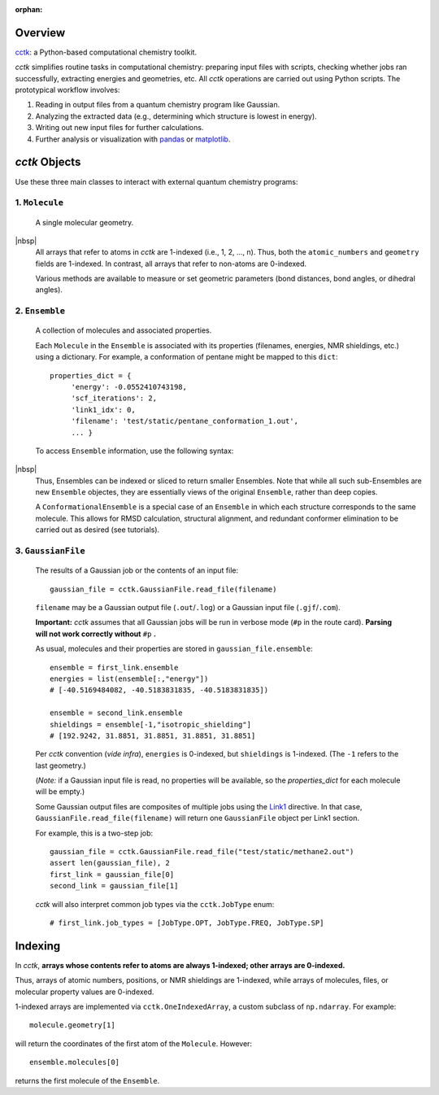 :orphan:

.. _overview: 
.. |br| raw:: html

  <br/>

.. |nbsp| raw:: html 

   &nbsp;

========
Overview
========

`cctk <https://www.github.com/ekwan/cctk>`_: a Python-based computational chemistry toolkit.

*cctk* simplifies routine tasks in computational chemistry: preparing input files with scripts,
checking whether jobs ran successfully, extracting energies and geometries, etc. All *cctk*
operations are carried out using Python scripts.  The prototypical workflow involves:

1. Reading in output files from a quantum chemistry program like Gaussian.
2. Analyzing the extracted data (e.g., determining which structure is lowest
   in energy).
3. Writing out new input files for further calculations.
4. Further analysis or visualization with
   `pandas <https://https://pandas.pydata.org/>`_ or
   `matplotlib <https://matplotlib.org/>`_.

==============
*cctk* Objects
==============

Use these three main classes to interact with external quantum chemistry programs:

""""""""""""""""
1.  ``Molecule``
""""""""""""""""
    A single molecular geometry.

.. rst-class:: full-width-table

    =================================   ===========================================
    Field                               Description
    =================================   ===========================================
    ``molecule.atomic_numbers``         the atomic number for each atom
    ``molecule.geometry``               xyz coordinates
    ``molecule.bonds``                  the connectivity as a `networkx <https://networkx.github.io>`_ graph
    ``molecule.charge``                 the overall charge
    ``molecule.multiplicity``           the spin multiplicity
    =================================   ===========================================

|nbsp|
    All arrays that refer to atoms in *cctk* are 1-indexed (i.e., 1, 2, ..., n).
    Thus, both the ``atomic_numbers`` and ``geometry`` fields are 1-indexed.
    In contrast, all arrays that refer to non-atoms are 0-indexed.

    Various methods are available to measure or set geometric parameters (bond distances, bond angles,
    or dihedral angles).

""""""""""""""""
2.  ``Ensemble``
""""""""""""""""
    A collection of molecules and associated properties.

    Each ``Molecule`` in the ``Ensemble`` is associated with its properties
    (filenames, energies, NMR shieldings, etc.) using a dictionary.  For example,
    a conformation of pentane might be mapped to this ``dict``::

        properties_dict = {
             'energy': -0.0552410743198,
             'scf_iterations': 2,
             'link1_idx': 0,
             'filename': 'test/static/pentane_conformation_1.out',
             ... }
    
 
    To access ``Ensemble`` information, use the following syntax:
    
.. rst-class:: full-width-table
    
    ==========================================      ==============================================================================
    Syntax                                          Result
    ==========================================      ==============================================================================
    ``ensemble.molecules``                          iterator over all molecules
    ``ensemble.molecules[i]``                       the *i*-th molecule (0-indexed)
    ``ensemble.molecules[1:3]``                     the second and third molecules as a list
    ``ensemble.molecules[-1]``                      the last molecule
    ``ensemble.items()``                            iterator over (molecule, property dictionary) tuples
    ``ensemble.get_properties_dict(molecule)``      the property dictionary associated with ``molecule`` 
    ``ensemble[:,"energy"]``                        one-dimensional array of energies, with ``None`` as a placeholder for any missing data
    ``ensemble[:,["filename","energy"]]``           two-dimensional array of filenames and energies, with ``None`` as a placeholder for any missing data
    ``ensemble.molecule_list()``                    list of molecules
    ``ensemble.properties_list()``                  list of the property dictionaries
    ``ensemble[0]``                                 ``Ensemble`` containing the first molecule and its properties
    ``ensemble[0:2]``                               ``Ensemble`` containing the first and second molecules and their properties
    ==========================================      ==============================================================================

|nbsp|
    Thus, Ensembles can be indexed or sliced to return smaller Ensembles.  Note that while all
    such sub-Ensembles are new ``Ensemble`` objectes, they are essentially views of the original
    ``Ensemble``, rather than deep copies.

    A ``ConformationalEnsemble`` is a special case of an ``Ensemble`` in which each structure
    corresponds to the same molecule.  This allows for RMSD calculation, structural alignment,
    and redundant conformer elimination to be carried out as desired (see tutorials).

"""""""""""""""""""
3. ``GaussianFile``
"""""""""""""""""""
    The results of a Gaussian job or the contents of an input file::
    
		gaussian_file = cctk.GaussianFile.read_file(filename)
    
    ``filename`` may be a Gaussian output file (``.out``/``.log``) or a Gaussian input file
    (``.gjf``/``.com``).

    **Important:** *cctk* assumes that all Gaussian jobs will be run in verbose mode (``#p``
    in the route card).  **Parsing will not work correctly without** ``#p`` **.**

    As usual, molecules and their properties are stored in ``gaussian_file.ensemble``::

        ensemble = first_link.ensemble
        energies = list(ensemble[:,"energy"])
        # [-40.5169484082, -40.5183831835, -40.5183831835])
        
        ensemble = second_link.ensemble
        shieldings = ensemble[-1,"isotropic_shielding"]
        # [192.9242, 31.8851, 31.8851, 31.8851, 31.8851]
    
    Per *cctk* convention (*vide infra*), ``energies`` is 0-indexed, but ``shieldings`` is
    1-indexed.  (The ``-1`` refers to the last geometry.)
    
    (*Note:* if a Gaussian input file is read, no properties will be available, so
    the `properties_dict` for each molecule will be empty.)

    Some Gaussian output files are composites of multiple jobs using the
    `Link1 <http://gaussian.com/input/>`_ directive.  In that case,
    ``GaussianFile.read_file(filename)`` will return one ``GaussianFile``
    object per Link1 section.

    For example, this is a two-step job::

        gaussian_file = cctk.GaussianFile.read_file("test/static/methane2.out")
        assert len(gaussian_file), 2
        first_link = gaussian_file[0]
        second_link = gaussian_file[1]

    *cctk* will also interpret common job types via the ``cctk.JobType`` enum::

        # first_link.job_types = [JobType.OPT, JobType.FREQ, JobType.SP]

.. rst-class:: full-width-table

    =================================   ===========================================
    Field                               Description
    =================================   ===========================================
    ``gaussian_file.ensemble``          ``Ensemble`` containing intermediate geometries and molecular properties
    ``gaussian_file.job_types``         list of what kind of jobs were run
    ``gaussian_file.success``           number of successful terminations
    ``gaussian_file.link0``             dictionary containing `Link0 <https://gaussian.com/link0/>`_ information (memory, processors, checkpoint filename, etc.)
    ``gaussian_file.route_card``        route card (must start with ``#p``)
    ``gaussian_file.title``             title of Gaussian file
    ``gaussian_file.footer``            footer (optional)
    =================================   ===========================================

    |nbsp|

    Limited support for other file formats is available (see Features section of documentation).

========
Indexing
========

In *cctk*, **arrays whose contents refer to atoms are always 1-indexed; other arrays are 0-indexed.**

Thus, arrays of atomic numbers, positions, or NMR shieldings are 1-indexed, while arrays of
molecules, files, or molecular property values are 0-indexed.

1-indexed arrays are implemented via ``cctk.OneIndexedArray``, a custom subclass of ``np.ndarray``.  
For example::

    molecule.geometry[1]

will return the coordinates of the first atom of the ``Molecule``.  However::

    ensemble.molecules[0]

returns the first molecule of the ``Ensemble``.


